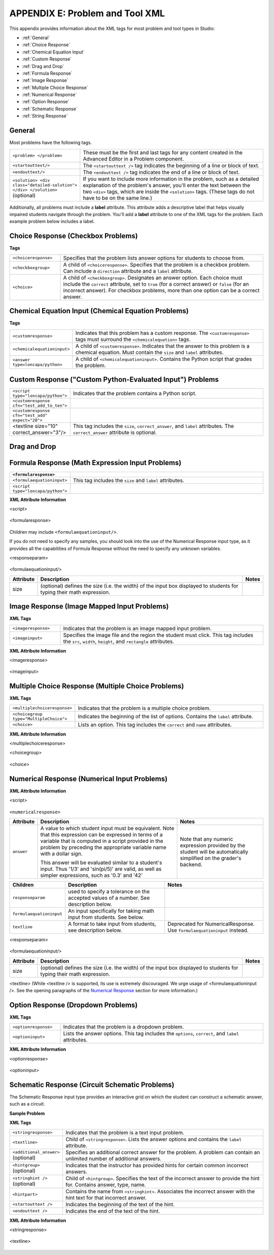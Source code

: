 
.. _Appendix E:


^^^^^^^^^^^^^^^^^^^^^^^^^^^^^^^^
APPENDIX E: Problem and Tool XML
^^^^^^^^^^^^^^^^^^^^^^^^^^^^^^^^

This appendix provides information about the XML tags for most problem and tool types in Studio:

* :ref:`General`
* :ref:`Choice Response`
* :ref:`Chemical Equation Input`
* :ref:`Custom Response`
* :ref:`Drag and Drop`
* :ref:`Formula Response`
* :ref:`Image Response`
* :ref:`Multiple Choice Response`
* :ref:`Numerical Response`
* :ref:`Option Response`
* :ref:`Schematic Response`
* :ref:`String Response`


.. _General:

General
-------
 
Most problems have the following tags.

.. list-table::
   :widths: 20 80

   * - ``<problem> </problem>``
     - These must be the first and last tags for any content created in the Advanced
       Editor in a Problem component.
   * - ``<startouttext/>``
     - The ``<startouttext />`` tag indicates the beginning of a line or block of text.
   * - ``<endouttext/>``
     - The ``<endouttext />`` tag indicates the end of a line or block of text.
   * - ``<solution> <div class="detailed-solution"> </div> </solution>`` (optional)
     - If you want to include more information in the problem, such as a detailed explanation of the problem's answer, you'll enter the text between the two ``<div>`` tags, which are inside the ``<solution>`` tags. (These tags do not have to be on the same line.)

Additionally, all problems must include a **label** attribute. This attribute adds a descriptive label that helps visually impaired students navigate through the problem.
You'll add a **label** attribute to one of the XML tags for the problem. Each example problem below includes a label.

.. _Choice Response:

Choice Response (Checkbox Problems)
-----------------------------------

**Tags**

.. list-table::
   :widths: 20 80

   * - ``<choiceresponse>``
     - Specifies that the problem lists answer options for students to choose from.
   * - ``<checkboxgroup>``
     - A child of ``<choiceresponse>``. Specifies that the problem is a checkbox problem. Can include a ``direction`` attribute and a ``label`` attribute.
   * - ``<choice>``
     - A child of ``<checkboxgroup>``. Designates an answer option. Each choice must include the ``correct`` attribute, set to ``true`` (for a correct answer) or ``false`` (for an incorrect answer). For checkbox problems, more than one option can be a correct answer.


.. _Chemical Equation Input:

Chemical Equation Input (Chemical Equation Problems)
----------------------------------------------------

**Tags**

.. list-table::
   :widths: 20 80

   * - ``<customresponse>``
     - Indicates that this problem has a custom response. The ``<customresponse>`` tags must surround the ``<chemicalequation>`` tags.
   * - ``<chemicalequationinput>``
     - A child of ``<customresponse>``. Indicates that the answer to this problem is a chemical equation. Must contain the ``size`` and ``label`` attributes.
   * - ``<answer type=loncapa/python>``
     - A child of ``<chemicalequationinput>``. Contains the Python script that grades the problem.



.. _Custom Response:

Custom Response ("Custom Python-Evaluated Input") Problems
-----------------------------------------------------------

.. list-table::
   :widths: 20 80

   * - ``<script type="loncapa/python">``
     - Indicates that the problem contains a Python script.
   * - ``<customresponse cfn="test_add_to_ten">``
     - 
   * - ``<customresponse cfn="test_add" expect="20">``
     - 
   * - <textline size="10" correct_answer="3"/>
     - This tag includes the ``size``, ``correct_answer``, and ``label`` attributes. The ``correct_answer`` attribute is optional.

.. _Drag and Drop:

Drag and Drop
-------------



.. _Formula Response:

Formula Response (Math Expression Input Problems)
-------------------------------------------------

.. list-table::
   :widths: 20 80
   :header-rows: 1

   * - ``<formularesponse>``
     - 
   * - ``<formulaequationinput>``
     - This tag includes the ``size`` and ``label`` attributes.
   * - ``<script type="loncapa/python">``
     - 


**XML Attribute Information**

<script>


  .. image:: ../Images/formularesponse.png


<formularesponse>


  .. image:: ../Images/formularesponse3.png

Children may include ``<formulaequationinput/>``.

If you do not need to specify any samples, you should look into the use of the
Numerical Response input type, as it provides all the capabilities of Formula
Response without the need to specify any unknown variables.

<responseparam>


  .. image:: ../Images/formularesponse6.png

<formulaequationinput/>

========= ============================================= =====
Attribute                  Description                  Notes
========= ============================================= =====
size      (optional) defines the size (i.e. the width)
          of the input box displayed to students for
          typing their math expression.
========= ============================================= =====

.. _Image Response:

Image Response (Image Mapped Input Problems)
--------------------------------------------

**XML Tags**

.. list-table::
   :widths: 20 80

   * - ``<imageresponse>``
     - Indicates that the problem is an image mapped input problem.
   * - ``<imageinput>``
     - Specifies the image file and the region the student must click. This tag includes the ``src``, ``width``, ``height``, and ``rectangle`` attributes.

**XML Attribute Information**

<imageresponse>

  .. image:: ../Images/imageresponse1.png

<imageinput>

  .. image:: ../Images/imageresponse2.png

.. _Multiple Choice Response:

Multiple Choice Response (Multiple Choice Problems)
-----------------------------------------------------

**XML Tags**

.. list-table::
   :widths: 20 80

   * - ``<multiplechoiceresponse>``
     - Indicates that the problem is a multiple choice problem.
   * - ``<choicegroup type="MultipleChoice">``
     - Indicates the beginning of the list of options. Contains the ``label`` attribute.
   * - ``<choice>``
     - Lists an option. This tag includes the ``correct`` and ``name`` attributes.




**XML Attribute Information**


<multiplechoiceresponse>

.. image:: ../Images/multipleresponse.png


<choicegroup>

  .. image:: ../Images/multipleresponse2.png


<choice>

  .. image:: ../Images/multipleresponse3.png

.. _Numerical Response:

Numerical Response (Numerical Input Problems)
---------------------------------------------



**XML Attribute Information**

<script>

  .. image:: ../Images/numericalresponse.png


``<numericalresponse>``

+------------+----------------------------------------------+-------------------------------+
| Attribute  |                 Description                  |              Notes            |
+============+==============================================+===============================+
| ``answer`` | A value to which student input must be       | Note that any numeric         |
|            | equivalent. Note that this expression can be | expression provided by the    |
|            | expressed in terms of a variable that is     | student will be automatically |
|            | computed in a script provided in the problem | simplified on the grader's    |
|            | by preceding the appropriate variable name   | backend.                      |
|            | with a dollar sign.                          |                               |
|            |                                              |                               |
|            | This answer will be evaluated similar to a   |                               |
|            | student's input. Thus '1/3' and 'sin(pi/5)'  |                               |
|            | are valid, as well as simpler expressions,   |                               |
|            | such as '0.3' and '42'                       |                               |
+------------+----------------------------------------------+-------------------------------+


+------------------------+--------------------------------------------+--------------------------------------+
|       Children         |                 Description                |                 Notes                |
+========================+============================================+======================================+
| ``responseparam``      | used to specify a tolerance on the accepted|                                      |
|                        | values of a number. See description below. |                                      |
+------------------------+--------------------------------------------+--------------------------------------+
|``formulaequationinput``| An input specifically for taking math      |                                      |
|                        | input from students. See below.            |                                      |
+------------------------+--------------------------------------------+--------------------------------------+
| ``textline``           | A format to take input from students, see  | Deprecated for NumericalResponse.    |
|                        | description below.                         | Use ``formulaequationinput`` instead.|
+------------------------+--------------------------------------------+--------------------------------------+


<responseparam>

  .. image:: ../Images/numericalresponse4.png

<formulaequationinput/>

========= ============================================= =====
Attribute                  Description                  Notes
========= ============================================= =====
size      (optional) defines the size (i.e. the width)
          of the input box displayed to students for
          typing their math expression.
========= ============================================= =====

<textline> (While <textline /> is supported, its use is extremely discouraged.
We urge usage of <formulaequationinput />. See the opening paragraphs of the
`Numerical Response`_ section for more information.)

.. _Option Response:

Option Response (Dropdown Problems)
-----------------------------------

**XML Tags**

.. list-table::
   :widths: 20 80

   * - ``<optionresponse>``
     - Indicates that the problem is a dropdown problem.
   * - ``<optioninput>``
     - Lists the answer options. This tag includes the ``options``, ``correct``, and ``label`` attributes.

**XML Attribute Information**

<optionresponse>


  .. image:: ../Images/option_response1.png


<optioninput>

  .. image:: ../Images/optionresponse2.png


.. _Schematic Response:

Schematic Response (Circuit Schematic Problems)
-----------------------------------------------

The Schematic Response input type provides an interactive grid on which the
student can construct a schematic answer, such as a circuit.

**Sample Problem**

.. image:: ../Images/CircuitSchematicExample.gif
 :alt: Image of a schematic response explanation



.. _String Response:

**XML Tags**

.. list-table::
   :widths: 20 80

   * - ``<stringresponse>``
     - Indicates that the problem is a text input problem. 
   * - ``<textline>``
     - Child of ``<stringresponse>``. Lists the answer options and contains the ``label`` attribute.
   * - ``<additional_answer>`` (optional)
     - Specifies an additional correct answer for the problem. A problem can contain an unlimited number of additional answers.
   * - ``<hintgroup>`` (optional)
     - Indicates that the instructor has provided hints for certain common incorrect answers.
   * - ``<stringhint />`` (optional)
     - Child of ``<hintgroup>``. Specifies the text of the incorrect answer to provide the hint for. Contains answer, type, name.
   * - ``<hintpart>``
     - Contains the name from ``<stringhint>``. Associates the incorrect answer with the hint text for that incorrect answer.
   * - ``<startouttext />``
     - Indicates the beginning of the text of the hint.
   * - ``<endouttext />``
     - Indicates the end of the text of the hint.

**XML Attribute Information**

<stringresponse>

 .. raw:: html

      <table border="1" class="docutils" width="60%">
        <colgroup>
        <col width="15%">
        <col width="75%">
        <col width="10%">
        </colgroup>
        <thead valign="bottom">
        <tr class="row-odd"><th class="head">Attribute</th>
        <th class="head">Description</th>
        <th class="head">Notes</th>
        </tr>
        </thead>
        <tbody valign="top">
        <tr class="row-even"><td>type</td>
        <td>(optional) “[ci] [regex]”. Add “ci” if the student response should be graded case-insensitively. The default is to take case into consideration when grading. Add “regexp” for correct answer to be treated as regular expression.</td>
        <td>&nbsp;</td>
        </tr>
        <tr class="row-odd"><td>answer</td>
        <td>The string that is used to compare with student answer. If "regexp" is not presented in value of <em>type</em> attribute, student should enter value equal to exact value of this attribute in order to get credit. If  "regexp" is presented in value of <em>type</em> attribute, value of <em>answer</em> is treated as regular expression and exact match of this expression and student answer will be done. If search is successful, student will get credit.</td>
        <td>&nbsp;</td>
        </tr>
        </tbody>
      </table>

      <table border="1" class="docutils" width="60%">
        <colgroup>
        <col width="15%">
        <col width="75%">
        <col width="10%">
        </colgroup>
        <thead valign="bottom">
        <tr class="row-odd"><th class="head">Children</th>
        <th class="head">Description</th>
        <th class="head">Notes</th>
        </tr>
        </thead>
        <tbody valign="top">
        <tr class="row-even"><td>textline</td>
        <td>used to accept student input. See description below.</td>
        <td>&nbsp;</td>
        </tr>
        <tr class="row-odd"><td>additional_answer</td>
        <td>todo</td>
        <td>&nbsp;</td>
        </tr>
        </tbody>
      </table>


<textline>

  .. image:: ../Images/stringresponse2.png